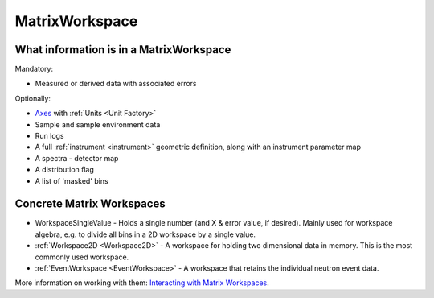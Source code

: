.. _MatrixWorkspace:

MatrixWorkspace
===============

What information is in a MatrixWorkspace
----------------------------------------

Mandatory:

-  Measured or derived data with associated errors

Optionally:

-  `Axes <http://www.mantidproject.org/Interacting_with_Workspaces#Axes>`__ with
   :ref:`Units <Unit Factory>`
-  Sample and sample environment data
-  Run logs
-  A full :ref:`instrument <instrument>` geometric definition, along with
   an instrument parameter map
-  A spectra - detector map
-  A distribution flag
-  A list of 'masked' bins

Concrete Matrix Workspaces
--------------------------

-  WorkspaceSingleValue - Holds a single number (and X & error value, if
   desired). Mainly used for workspace algebra, e.g. to divide all bins
   in a 2D workspace by a single value.
-  :ref:`Workspace2D <Workspace2D>` - A workspace for holding two
   dimensional data in memory. This is the most commonly used workspace.
-  :ref:`EventWorkspace <EventWorkspace>` - A workspace that retains the
   individual neutron event data.

More information on working with them: `Interacting with Matrix
Workspaces <http://www.mantidproject.org/Interacting_with_Workspaces>`__.



.. categories:: Concepts